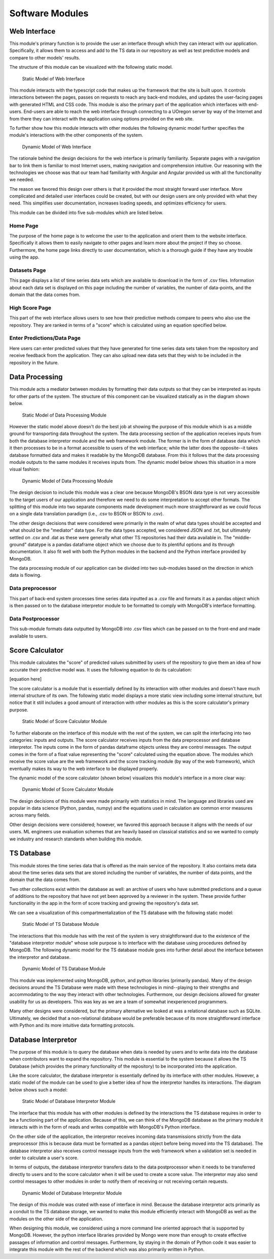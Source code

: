 Software Modules
=================


Web Interface
-------------------

This module's primary function is to provide the user an interface through which they can interact with our application. Specifically, it allows them to access and add to the TS data in our repository as well as test predictive models and compare to other models' results.

The structure of this module can be visualized with the following static model.


.. figure:: images/Web_UI_static.png
   :width: 50%

   Static Model of Web Interface

This module interacts with the typescript code that makes up the framework that the site is built upon. It controls interactions between the pages, passes on requests to reach any back-end modules, and updates the user-facing pages with generated HTML and CSS code. This module is also the primary part of the application which interfaces with end-users. End-users are able to reach the web interface through connecting to a UOregon server by way of the Internet and from there they can interact with the application using options provided on the web site.

To further show how this module interacts with other modules the following dynamic model further specifies the module's interactions with the other components of the system.

.. figure:: images/Web_UI_dynamic.png
   :width: 50%

   Dynamic Model of Web Interface

The rationale behind the design decisions for the web interface is primarily familiarity. Separate pages with a navigation bar to link them is familiar to most Internet users, making navigation and comprehension intuitive. Our reasoning with the technologies we choose was that our team had familiarity with Angular and Angular provided us with all the functionality we needed.

The reason we favored this design over others is that it provided the most straight forward user interface. More complicated and detailed user interfaces could be created, but with our design users are only provided with what they need. This simplifies user documentation, increases loading speeds, and optimizes efficiency for users.


This module can be divided into five sub-modules which are listed below.


Home Page
############

The purpose of the home page is to welcome the user to the application and orient them to the website interface. Specifically it allows them to easily navigate to other pages and learn more about the project if they so choose. Furthermore, the home page links directly to user documentation, which is a thorough guide if they have any trouble using the app.


Datasets Page
##############

This page displays a list of time series data sets which are available to download in the form of .csv files. Information about each data set is displayed on this page including the number of variables, the number of data-points, and the domain that the data comes from. 


High Score Page
#################

This part of the web interface allows users to see how their predictive methods compare to peers who also use the repository. They are ranked in terms of a "score" which is calculated using an equation specified below.


Enter Predictions/Data Page
#############################

Here users can enter predicted values that they have generated for time series data sets taken from the repository and receive feedback from the application. They can also upload new data sets that they wish to be included in the repository in the future.


Data Processing
-----------------------

This module acts a mediator between modules by formatting their data outputs so that they can be interpreted as inputs for other parts of the system. The structure of this component can be visualized statically as in the diagram shown below.

.. figure:: images/Data_Processing_static.png
   :name: data-processing-static
   :width: 50%

   Static Model of Data Processing Module


However the static model above doesn't do the best job at showing the purpose of this module which is as a middle ground for transporting data throughout the system. The data processing section of the application receives inputs from both the database interpretor module and the web framework module. The former is in the form of database data which it then processes to be in a format accessible to users of the web interface; while the latter does the opposite--it takes database formatted data and makes it readable by the MongoDB database. From this it follows that the data processing module outputs to the same modules it receives inputs from. The dynamic model below shows this situation in a more visual fashion:


.. figure:: images/Data_Processing_dynamic.png
   :name: data-processing-dynamic
   :width: 50%

   Dynamic Model of Data Processing Module


The design decision to include this module was a clear one because MongoDB's BSON data type is not very accessible to the target users of our application and therefore we need to do some interpretation to accept other formats. The splitting of this module into two separate components made development much more straightforward as we could focus on a single data translation paradigm (i.e., .csv to BSON or BSON to .csv).

The other design decisions that were considered were primarily in the realm of what data types should be accepted and what should be the "mediator" data type. For the data types accepted, we considered JSON and .txt, but ultimately settled on .csv and .dat as these were generally what other TS repositories had their data available in. The "middle-ground" datatype is a pandas dataframe object which we choose due to its plentiful options and its through documentation. It also fit well with both the Python modules in the backend and the Python interface provided by MongoDB.


The data processing module of our application can be divided into two sub-modules based on the direction in which data is flowing.

Data preprocessor
###################

This part of back-end system processes time series data inputted as a .csv file and formats it as a pandas object which is then passed on to the database interpretor module to be formatted to comply with MongoDB's interface formatting.



Data Postprocessor
#####################

This sub-module formats data outputted by MongoDB into .csv files which can be passed on to the front-end and made available to users.



Score Calculator
------------------

This module calculates the "score" of predicted values submitted by users of the repository to give them an idea of how accurate their predictive model was. It uses the following equation to do its calculation:

[equation here]


The score calculator is a module that is essentially defined by its interaction with other modules and doesn't have much internal structure of its own. The following static model displays a more static view including some internal structure, but notice that it still includes a good amount of interaction with other modules as this is the score calculator's primary purpose.


.. figure:: images/Score_Calculator_static.png
   :name: score-calculator-static
   :width: 50%

   Static Model of Score Calculator Module


To further elaborate on the interface of this module with the rest of the system, we can split the interfacing into two categories: inputs and outputs. The score calculator receives inputs from the data preprocessor and database interpretor. The inputs come in the form of pandas dataframe objects unless they are control messages. The output comes in the form of a float value representing the "score" calculated using the equation above. The modules which receive the score value are the web framework and the score tracking module (by way of the web framework), which eventually makes its way to the web interface to be displayed properly. 

The dynamic model of the score calculator (shown below) visualizes this module's interface in a more clear way:

.. figure:: images/Score_Calculator_dynamic.png
   :name: score-calculator-dynamic
   :width: 50%

   Dynamic Model of Score Calculator Module


The design decisions of this module were made primarily with statistics in mind. The language and libraries used are popular in data science (Python, pandas, numpy) and the equations used in calculation are common error measures across many fields. 

Other design decisions were considered; however, we favored this approach because it aligns with the needs of our users. ML engineers use evaluation schemes that are heavily based on classical statistics and so we wanted to comply we industry and research standards when building this module.


TS Database
-----------------

This module stores the time series data that is offered as the main service of the repository. It also contains meta data about the time series data sets that are stored including the number of variables, the number of data points, and the domain that the data comes from. 

Two other collections exist within the database as well: an archive of users who have submitted predictions and a queue of additions to the repository that have not yet been approved by a reviewer in the system. These provide further functionality in the app in the form of score tracking and growing the repository's data set.

We can see a visualization of this compartmentalization of the TS database with the following static model:

.. figure:: images/TS_Database_static.png
   :name: ts-database-static
   :width: 50%

   Static Model of TS Database Module


The interactions that this module has with the rest of the system is very straightforward due to the existence of the "database interpretor module" whose sole purpose is to interface with the database using procedures defined by MongoDB. The following dynamic model for the TS database module goes into further detail about the interface between the interpretor and database.


.. figure:: images/TS_Database_dynamic.png
   :name: ts-database-dynamic
   :width: 50%

   Dynamic Model of TS Database Module


This module was implemented using MongoDB, python, and python libraries (primarily pandas). Many of the design decisions around the TS Database were made with these technologies in mind--playing to their strengths and accommodating to the way they interact with other technologies. Furthermore, our design decisions allowed for greater usability for us as developers. This was key as we are a team of somewhat inexperienced programmers.

Many other designs were considered, but the primary alternative we looked at was a relational database such as SQLite. Ultimately, we decided that a non-relational database would be preferable because of its more straightforward interface with Python and its more intuitive data formatting protocols.


Database Interpretor
---------------------

The purpose of this module is to query the database when data is needed by users and to write data into the database when contributors want to expand the repository. This module is essential to the system because it allows the TS Database (which provides the primary functionality of the repository) to be incorporated into the application. 

Like the score calculator, the database interpretor is essentially defined by its interface with other modules. However, a static model of the module can be used to give a better idea of how the interpretor handles its interactions. The diagram below shows such a model:


.. figure:: images/Database_Interpretor_static.png
   :name: database-interpretor-static
   :width: 50%

   Static Model of Database Interpretor Module

The interface that this module has with other modules is defined by the interactions the TS database requires in order to be a functioning part of the application. Because of this, we can think of the MongoDB database as the primary module it interacts with in the form of reads and writes compatible with MongoDB's Python interface. 

On the other side of the application, the interpretor receives incoming data transmissions strictly from the data preprocessor (this is because data must be formatted as a pandas object before being moved into the TS database). The database interpretor also receives control message inputs from the web framework when a validation set is needed in order to calculate a user's score. 

In terms of outputs, the database interpretor transfers data to the data postprocessor when it needs to be transferred directly to users and to the score calculator when it will be used to create a score value. The interpretor may also send control messages to other modules in order to notify them of receiving or not receiving certain requests.


.. figure:: images/Database_Interpretor_dynamic.png
   :name: database-interpretor-dynamic
   :width: 50%

   Dynamic Model of Database Interpretor Module


The design of this module was crated with ease of interface in mind. Because the database interpretor acts primarily as a conduit to the TS database storage, we wanted to make this module efficiently interact with MongoDB as well as the modules on the other side of the application. 

When designing this module, we considered using a more command line oriented approach that is supported by MongoDB. However, the python interface libraries provided by Mongo were more than enough to create effective passages of information and control messages. Furthermore, by staying in the domain of Python code it was easier to integrate this module with the rest of the backend which was also primarily written in Python.
